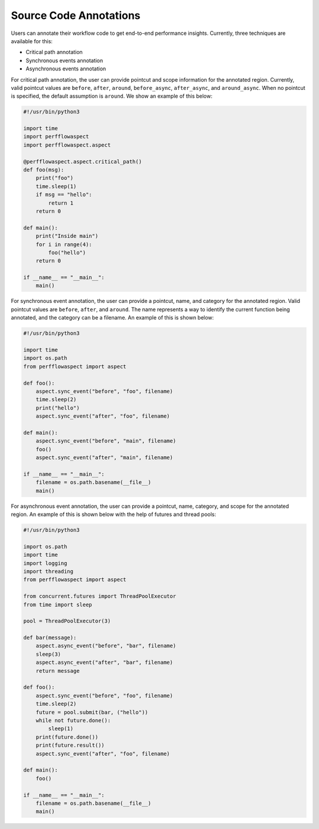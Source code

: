 .. # Copyright 2021 Lawrence Livermore National Security, LLC and other
   # PerfFlowAspect Project Developers. See the top-level LICENSE file for
   # details.
   #
   # SPDX-License-Identifier: LGPL-3.0

#######################
Source Code Annotations
#######################

Users can annotate their workflow code to get end-to-end performance insights.
Currently, three techniques are available for this:

- Critical path annotation
- Synchronous events annotation
- Asynchronous events annotation

For critical path annotation, the user can provide pointcut and scope
information for the annotated region. Currently, valid pointcut values are
``before``, ``after``, ``around``, ``before_async``, ``after_async``, and
``around_async``.  When no pointcut is specified, the default assumption is
``around``. We show an example of this below:

.. code-block:: python

    #!/usr/bin/python3

    import time
    import perfflowaspect
    import perfflowaspect.aspect

    @perfflowaspect.aspect.critical_path()
    def foo(msg):
        print("foo")
        time.sleep(1)
        if msg == "hello":
            return 1
        return 0

    def main():
        print("Inside main")
        for i in range(4):
            foo("hello")
        return 0

    if __name__ == "__main__":
        main()

For synchronous event annotation, the user can provide a pointcut, name,
and category for the annotated region. Valid pointcut values are ``before``,
``after``, and ``around``. The name represents a way to identify the current
function being annotated, and the category can be a filename. An example of
this is shown below:

.. code-block:: python

    #!/usr/bin/python3

    import time
    import os.path
    from perfflowaspect import aspect

    def foo():
        aspect.sync_event("before", "foo", filename)
        time.sleep(2)
        print("hello")
        aspect.sync_event("after", "foo", filename)

    def main():
        aspect.sync_event("before", "main", filename)
        foo()
        aspect.sync_event("after", "main", filename)

    if __name__ == "__main__":
        filename = os.path.basename(__file__)
        main()

For asynchronous event annotation, the user can provide a pointcut, name,
category, and scope for the annotated region. An example of this is shown below
with the help of futures and thread pools:

.. code-block:: python

    #!/usr/bin/python3

    import os.path
    import time
    import logging
    import threading
    from perfflowaspect import aspect

    from concurrent.futures import ThreadPoolExecutor
    from time import sleep

    pool = ThreadPoolExecutor(3)

    def bar(message):
        aspect.async_event("before", "bar", filename)
        sleep(3)
        aspect.async_event("after", "bar", filename)
        return message

    def foo():
        aspect.sync_event("before", "foo", filename)
        time.sleep(2)
        future = pool.submit(bar, ("hello"))
        while not future.done():
            sleep(1)
        print(future.done())
        print(future.result())
        aspect.sync_event("after", "foo", filename)

    def main():
        foo()

    if __name__ == "__main__":
        filename = os.path.basename(__file__)
        main()
